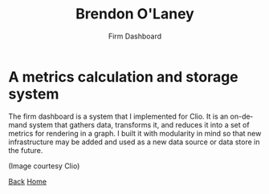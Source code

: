 #+TITLE: Brendon O'Laney
#+SUBTITLE: Firm Dashboard
#+AUTHOR: Brendon O'Laney
#+EMAIL: brendon@brendonolaney.com
#+LANGUAGE: en-CA
#+OPTIONS: author:nil num:nil

* A metrics calculation and storage system

The firm dashboard is a system that I implemented for Clio. It is an on-demand
system that gathers data, transforms it, and reduces it into a set of metrics
for rendering in a graph. I built it with modularity in mind so that new
infrastructure may be added and used as a new data source or data store in the
future.

[[../img/fd.png]]

(Image courtesy Clio)

[[./index.html][Back]]
[[../index.html][Home]]
